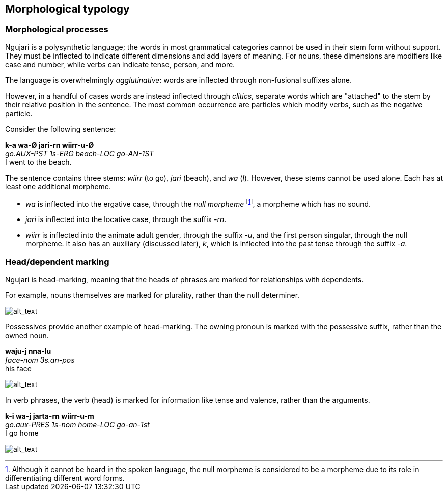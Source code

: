
== Morphological typology

=== Morphological processes

Ngujari is a polysynthetic language; the words in most grammatical categories cannot be used in their stem form without support. They must be inflected to indicate different dimensions and add layers of meaning. For nouns, these dimensions are modifiers like case and number, while verbs can indicate tense, person, and more.

The language is overwhelmingly _agglutinative_: words are inflected
through non-fusional suffixes alone.

However, in a handful of cases words are instead inflected through
_clitics_, separate words which are "attached" to the stem by their
relative position in the sentence. The most common occurrence are
particles which modify verbs, such as the negative particle.

Consider the following sentence:

====
*k-a wa-Ø jari-rn wiirr-u-Ø* +
_go.AUX-PST 1s-ERG beach-LOC go-AN-1ST_ +
I went to the beach.
====

The sentence contains three stems: _wiirr_ (to go), _jari_ (beach), and
_wa_ (_I_). However, these stems cannot be used alone. Each has at
least one additional morpheme.

* _wa_ is inflected into the ergative case, through the _null
morpheme_ footnote:[Although it cannot be heard in the spoken language,
the null morpheme is considered to be a morpheme due to its role in
differentiating different word forms.], a morpheme which has no sound.
* _jari_ is inflected into the locative case, through the suffix
_-rn_.
* _wiirr_ is inflected into the animate adult gender, through the suffix
_-u_, and the first person singular, through the null morpheme. It
also has an auxiliary (discussed later), _k_, which is inflected into
the past tense through the suffix _-a_.

=== Head/dependent marking

Ngujari is head-marking, meaning that the heads of phrases are marked
for relationships with dependents.

For example, nouns themselves are marked for plurality, rather than the
null determiner.

image:../images/tituu-tituu.png[alt_text,title="image_tooltip"]

Possessives provide another example of head-marking. The owning pronoun
is marked with the possessive suffix, rather than the owned noun.

====
*waju-j nna-lu* +
_face-nom 3s.an-pos_ +
his face
====

image:../images/wajuj-nnalu.png[alt_text,title="image_tooltip"]

In verb phrases, the verb (head) is marked for information like tense
and valence, rather than the arguments.

====
*k-i wa-j jarta-rn wiirr-u-m* +
_go.aux-PRES 1s-nom home-LOC go-an-1st_ +
I go home
====

image:../images/go-home.png[alt_text,title="image_tooltip"]
